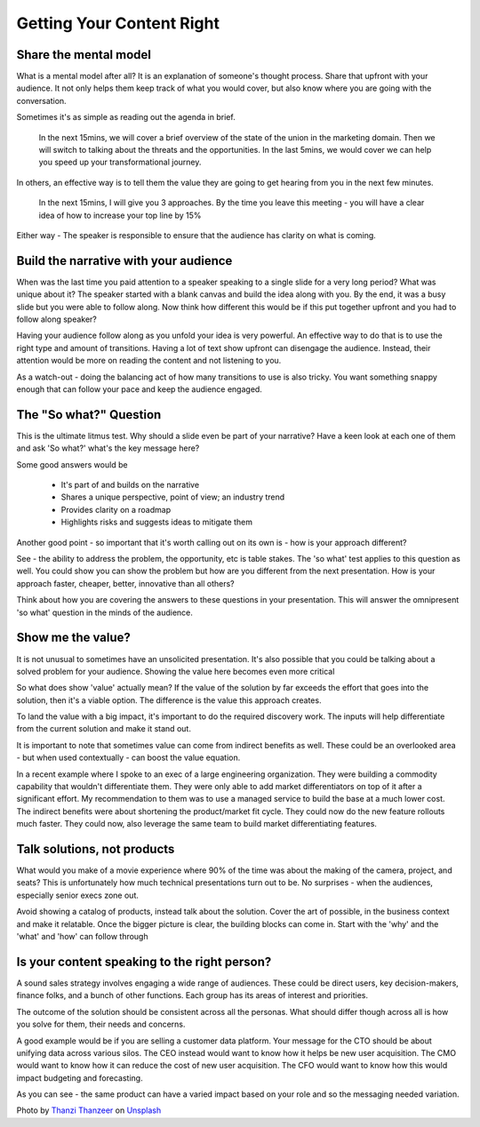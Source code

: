 Getting Your Content Right
===========================
.. image:: /_static/thanzi-thanzeer-dym3_MMlJGI-unsplash.jpg
   :alt: Getting your content right


Share the mental model
***********************
What is a mental model after all? It is an explanation of someone's thought process. Share that upfront with your audience. It not only helps them keep track of what you would cover, but also know where you are going with the conversation.

Sometimes it's as simple as reading out the agenda in brief. 

  In the next 15mins, we will cover a brief overview of the state of the union in the marketing domain. Then we will switch to talking about the threats and the opportunities. In the last 5mins, we would cover we can help you speed up your transformational journey.

In others, an effective way is to tell them the value they are going to get hearing from you in the next few minutes.

  In the next 15mins, I will give you 3 approaches. By the time you leave this meeting - you will have a clear idea of how to increase your top line by 15%

Either way - The speaker is responsible to ensure that the audience has clarity on what is coming.

Build the narrative with your audience
**************************************
When was the last time you paid attention to a speaker speaking to a single slide for a very long period? What was unique about it? The speaker started with a blank canvas and build the idea along with you. By the end, it was a busy slide but you were able to follow along. Now think how different this would be if this put together upfront and you had to follow along speaker? 

Having your audience follow along as you unfold your idea is very powerful. An effective way to do that is to use the right type and amount of transitions. Having a lot of text show upfront can disengage the audience. Instead, their attention would be more on reading the content and not listening to you. 

As a watch-out - doing the balancing act of how many transitions to use is also tricky. You want something snappy enough that can follow your pace and keep the audience engaged.

The "So what?" Question
***********************
This is the ultimate litmus test. Why should a slide even be part of your narrative? Have a keen look at each one of them and ask 'So what?' what's the key message here?

Some good answers would be

  * It's part of and builds on the narrative
  * Shares a unique perspective, point of view; an industry trend
  * Provides clarity on a roadmap
  * Highlights risks and suggests ideas to mitigate them

Another good point - so important that it's worth calling out on its own is - how is your approach different?

See - the ability to address the problem, the opportunity, etc is table stakes. The 'so what' test applies to this question as well. You could show you can show the problem but how are you different from the next presentation. How is your approach faster, cheaper, better, innovative than all others? 

Think about how you are covering the answers to these questions in your presentation. This will answer the omnipresent 'so what' question in the minds of the audience. 

Show me the value?
*************************
It is not unusual to sometimes have an unsolicited presentation. It's also possible that you could be talking about a solved problem for your audience. Showing the value here becomes even more critical

So what does show 'value' actually mean? If the value of the solution by far exceeds the effort that goes into the solution, then it's a viable option. The difference is the value this approach creates. 

To land the value with a big impact, it's important to do the required discovery work. The inputs will help differentiate from the current solution and make it stand out. 

It is important to note that sometimes value can come from indirect benefits as well. These could be an overlooked area - but when used contextually - can boost the value equation. 

In a recent example where I spoke to an exec of a large engineering organization. They were building a commodity capability that wouldn't differentiate them. They were only able to add market differentiators on top of it after a significant effort. My recommendation to them was to use a managed service to build the base at a much lower cost. The indirect benefits were about shortening the product/market fit cycle. They could now do the new feature rollouts much faster. They could now, also leverage the same team to build market differentiating features.

Talk solutions, not products
****************************
.. image:: /_static/0_zmnT-G4CsxLdMu37.jpeg
   :alt: Solutions - not products

What would you make of a movie experience where 90% of the time was about the making of the camera, project, and seats? This is unfortunately how much technical presentations turn out to be. No surprises - when the audiences, especially senior execs zone out. 

Avoid showing a catalog of products, instead talk about the solution. Cover the art of possible, in the business context and make it relatable. Once the bigger picture is clear, the building blocks can come in. Start with the 'why' and the 'what' and 'how' can follow through

Is your content speaking to the right person?
*********************************************
A sound sales strategy involves engaging a wide range of audiences. These could be direct users, key decision-makers, finance folks, and a bunch of other functions.  Each group has its areas of interest and priorities. 

The outcome of the solution should be consistent across all the personas. What should differ though across all is how you solve for them, their needs and concerns. 

A good example would be if you are selling a customer data platform. Your message for the CTO should be about unifying data across various silos. The CEO instead would want to know how it helps be new user acquisition. The CMO would want to know how it can reduce the cost of new user acquisition. The CFO  would want to know how this would impact budgeting and forecasting. 

As you can see - the same product can have a varied impact based on your role and so the messaging needed variation. 

Photo by `Thanzi Thanzeer <https://unsplash.com/@thanzi7?utm_source=unsplash&utm_medium=referral&utm_content=creditCopyText>`_ on `Unsplash <https://unsplash.com/?utm_source=unsplash&utm_medium=referral&utm_content=creditCopyText>`_
